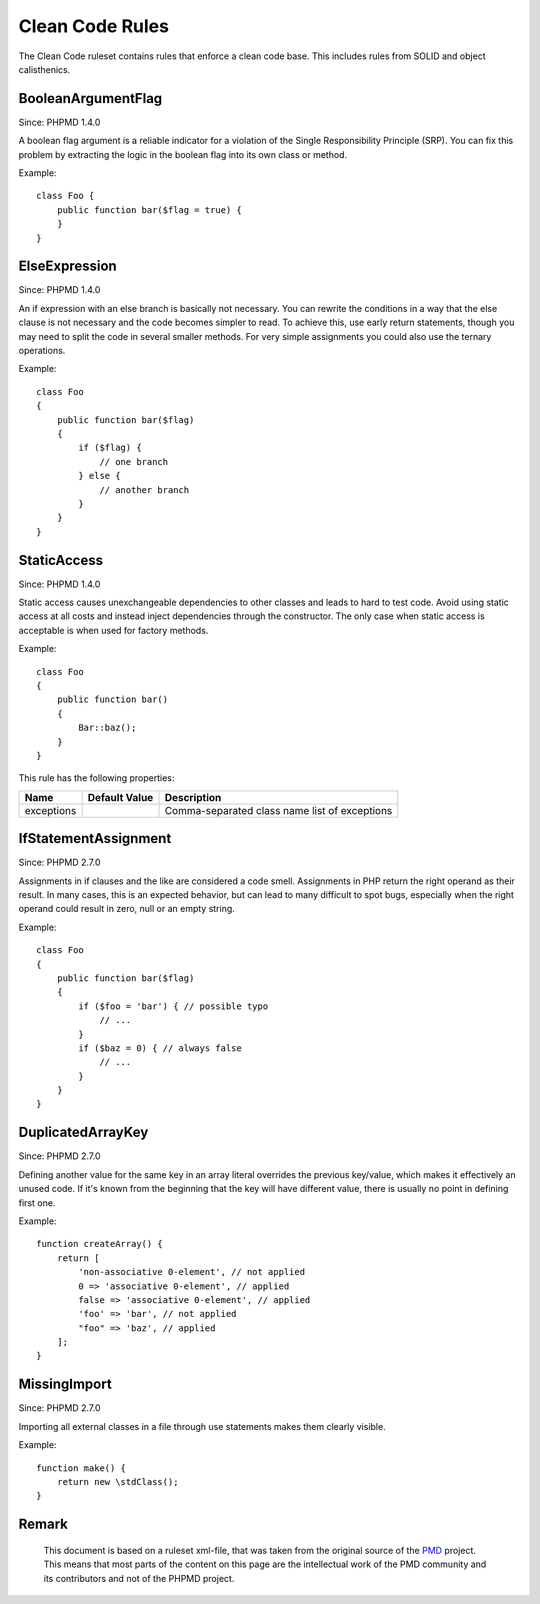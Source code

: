 ================
Clean Code Rules
================

The Clean Code ruleset contains rules that enforce a clean code base. This includes rules from SOLID and object calisthenics.

BooleanArgumentFlag
===================

Since: PHPMD 1.4.0

A boolean flag argument is a reliable indicator for a violation of the Single Responsibility Principle (SRP). You can fix this problem by extracting the logic in the boolean flag into its own class or method.

Example: ::

  class Foo {
      public function bar($flag = true) {
      }
  }

ElseExpression
==============

Since: PHPMD 1.4.0

An if expression with an else branch is basically not necessary. You can rewrite the conditions in a way that the else clause is not necessary and the code becomes simpler to read. To achieve this, use early return statements, though you may need to split the code in several smaller methods. For very simple assignments you could also use the ternary operations.

Example: ::

  class Foo
  {
      public function bar($flag)
      {
          if ($flag) {
              // one branch
          } else {
              // another branch
          }
      }
  }

StaticAccess
============

Since: PHPMD 1.4.0

Static access causes unexchangeable dependencies to other classes and leads to hard to test code. Avoid using static access at all costs and instead inject dependencies through the constructor. The only case when static access is acceptable is when used for factory methods.

Example: ::

  class Foo
  {
      public function bar()
      {
          Bar::baz();
      }
  }

This rule has the following properties:

=================================== =============== ===============================================
 Name                                Default Value   Description                                   
=================================== =============== ===============================================
 exceptions                                          Comma-separated class name list of exceptions 
=================================== =============== ===============================================

IfStatementAssignment
=====================

Since: PHPMD 2.7.0

Assignments in if clauses and the like are considered a code smell. Assignments in PHP return the right operand as their result. In many cases, this is an expected behavior, but can lead to many difficult to spot bugs, especially when the right operand could result in zero, null or an empty string.

Example: ::

  class Foo
  {
      public function bar($flag)
      {
          if ($foo = 'bar') { // possible typo
              // ...
          }
          if ($baz = 0) { // always false
              // ...
          }
      }
  }

DuplicatedArrayKey
=================

Since: PHPMD 2.7.0

Defining another value for the same key in an array literal overrides the previous key/value, which makes it effectively an unused code. If it's known from the beginning that the key will have different value, there is usually no point in defining first one.

Example: ::

  function createArray() {
      return [
          'non-associative 0-element', // not applied
          0 => 'associative 0-element', // applied
          false => 'associative 0-element', // applied
          'foo' => 'bar', // not applied
          "foo" => 'baz', // applied
      ];
  }

MissingImport
=============

Since: PHPMD 2.7.0

Importing all external classes in a file through use statements makes them clearly visible.

Example: ::

  function make() {
      return new \stdClass();
  }

Remark
======

  This document is based on a ruleset xml-file, that was taken from the original source of the `PMD`__ project. This means that most parts of the content on this page are the intellectual work of the PMD community and its contributors and not of the PHPMD project.

__ http://pmd.sourceforge.net/
        
